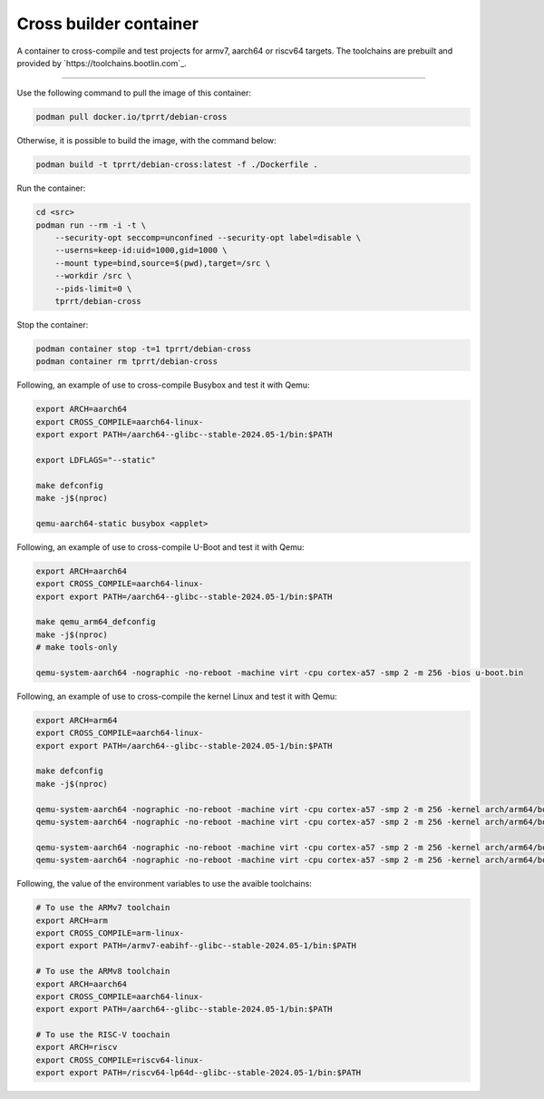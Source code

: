 =======================
Cross builder container
=======================

A container to cross-compile and test projects for armv7, aarch64 or riscv64 targets.
The toolchains are prebuilt and provided by `https://toolchains.bootlin.com`_.

----

Use the following command to pull the image of this container:

.. code-block:: bash

    podman pull docker.io/tprrt/debian-cross


Otherwise, it is possible to build the image, with the command below:

.. code-block:: bash

    podman build -t tprrt/debian-cross:latest -f ./Dockerfile .


Run the container:

.. code-block:: bash

    cd <src>
    podman run --rm -i -t \
        --security-opt seccomp=unconfined --security-opt label=disable \
        --userns=keep-id:uid=1000,gid=1000 \
        --mount type=bind,source=$(pwd),target=/src \
        --workdir /src \
        --pids-limit=0 \
        tprrt/debian-cross


Stop the container:

.. code-block:: bash

    podman container stop -t=1 tprrt/debian-cross
    podman container rm tprrt/debian-cross


Following, an example of use to cross-compile Busybox and test it with Qemu:

.. code-block:: bash

    export ARCH=aarch64
    export CROSS_COMPILE=aarch64-linux-
    export export PATH=/aarch64--glibc--stable-2024.05-1/bin:$PATH

    export LDFLAGS="--static"

    make defconfig
    make -j$(nproc)

    qemu-aarch64-static busybox <applet>


Following, an example of use to cross-compile U-Boot and test it with Qemu:

.. code-block:: bash

    export ARCH=aarch64
    export CROSS_COMPILE=aarch64-linux-
    export export PATH=/aarch64--glibc--stable-2024.05-1/bin:$PATH

    make qemu_arm64_defconfig
    make -j$(nproc)
    # make tools-only

    qemu-system-aarch64 -nographic -no-reboot -machine virt -cpu cortex-a57 -smp 2 -m 256 -bios u-boot.bin

Following, an example of use to cross-compile the kernel Linux and test it with Qemu:

.. code-block:: bash

    export ARCH=arm64
    export CROSS_COMPILE=aarch64-linux-
    export export PATH=/aarch64--glibc--stable-2024.05-1/bin:$PATH

    make defconfig
    make -j$(nproc)

    qemu-system-aarch64 -nographic -no-reboot -machine virt -cpu cortex-a57 -smp 2 -m 256 -kernel arch/arm64/boot/Image [-initrd /src/busybox/rootfs.img.gz] -append "panic=5 ro ip=dhcp root=/dev/ram [rdinit=/sbin/init]"[-bios u-boot.bin]
    qemu-system-aarch64 -nographic -no-reboot -machine virt -cpu cortex-a57 -smp 2 -m 256 -kernel arch/arm64/boot/Image -initrd /src/busybox/rootfs.img.gz -append "panic=5 ro ip=dhcp root=/dev/ram rdinit=/sbin/init"

    qemu-system-aarch64 -nographic -no-reboot -machine virt -cpu cortex-a57 -smp 2 -m 256 -kernel arch/arm64/boot/Image -append "panic=5 ro ip=dhcp root=/dev/vda" [-drive file=/src/busybox/rootfs.img,format=raw,if=none,id=hd0 -device virtio-blk-device,drive=hd0][-bios u-boot.bin]
    qemu-system-aarch64 -nographic -no-reboot -machine virt -cpu cortex-a57 -smp 2 -m 256 -kernel arch/arm64/boot/Image -append "panic=5 ro ip=dhcp root=/dev/vda" -drive file=/src/busybox/rootfs.img,format=raw,if=none,id=hd0 -device virtio-blk-device,drive=hd0




Following, the value of the environment variables to use the avaible toolchains:

.. code-block:: bash

    # To use the ARMv7 toolchain
    export ARCH=arm
    export CROSS_COMPILE=arm-linux-
    export export PATH=/armv7-eabihf--glibc--stable-2024.05-1/bin:$PATH

    # To use the ARMv8 toolchain
    export ARCH=aarch64
    export CROSS_COMPILE=aarch64-linux-
    export export PATH=/aarch64--glibc--stable-2024.05-1/bin:$PATH

    # To use the RISC-V toochain
    export ARCH=riscv
    export CROSS_COMPILE=riscv64-linux-
    export export PATH=/riscv64-lp64d--glibc--stable-2024.05-1/bin:$PATH
